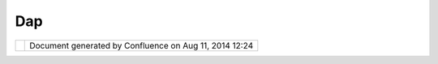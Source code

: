 Dap
###

+------------------+------------------+------------------+------------------+------------------+------------------+
| Community        |
| Plugins : DAP    |
| This page last   |
| changed on Jun   |
| 25, 2007 by      |
| antonio.redondo. |
| `DAP <http://www |
| .dap.es>`__      |
| community page.  |
|                  |
| These are the    |
| first versions   |
| of two our       |
| plugins ...      |
|                  |
| -  `Layer        |
|    Filtering     |
|    Dialog <Layer |
| %20Filtering%20D |
| ialog.html>`__   |
| -  `Point Layers |
|    Stats <Point% |
| 20Layers%20Stats |
| .html>`__        |
|                  |
| Members:         |
| `Antonio         |
| Redondo <http:// |
| udig.refractions |
| .net/confluence/ |
| /display/~antoni |
| o.redondo>`__,   |
| `Javier          |
| Cámara <http://u |
| dig.refractions. |
| net/confluence// |
| display/~javier. |
| camara>`__,      |
| Angel Luis       |
| Nevado Perez     |
+------------------+------------------+------------------+------------------+------------------+------------------+

+------------+----------------------------------------------------------+
| |image1|   | Document generated by Confluence on Aug 11, 2014 12:24   |
+------------+----------------------------------------------------------+

.. |image0| image:: images/border/spacer.gif
.. |image1| image:: images/border/spacer.gif
